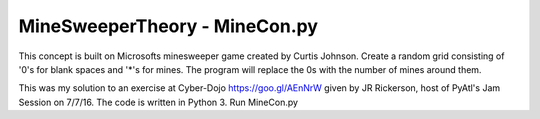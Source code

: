 ==============================
MineSweeperTheory - MineCon.py
==============================

This concept is built on Microsofts minesweeper game created by Curtis Johnson.
Create a random grid consisting of '0's for blank spaces and '*'s for mines.
The program will replace the 0s with the number of mines around them.

This was my solution to an exercise at Cyber-Dojo https://goo.gl/AEnNrW 
given by JR Rickerson, host of PyAtl's Jam Session on 7/7/16.
The code is written in Python 3. Run MineCon.py

